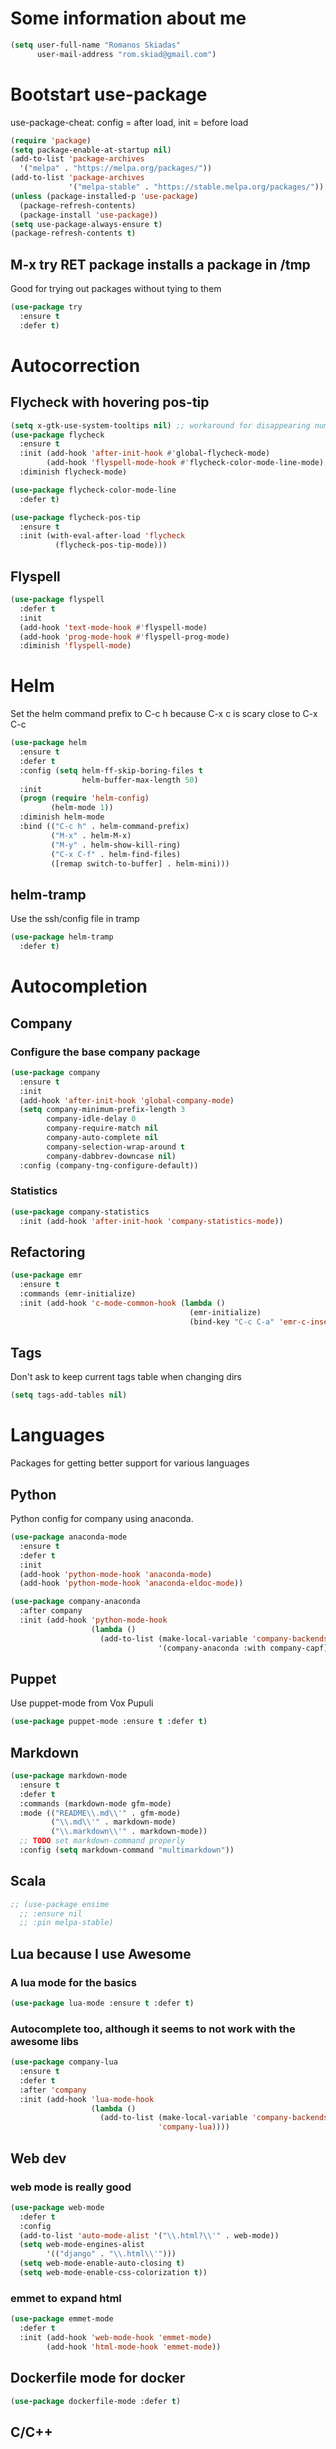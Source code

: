 * Some information about me
#+BEGIN_SRC emacs-lisp
(setq user-full-name "Romanos Skiadas"
      user-mail-address "rom.skiad@gmail.com")
#+END_SRC
* Bootstart use-package
  use-package-cheat: config = after load, init = before load
#+BEGIN_SRC emacs-lisp
  (require 'package)
  (setq package-enable-at-startup nil)
  (add-to-list 'package-archives
    '("melpa" . "https://melpa.org/packages/"))
  (add-to-list 'package-archives
               '("melpa-stable" . "https://stable.melpa.org/packages/"))
  (unless (package-installed-p 'use-package)
    (package-refresh-contents)
    (package-install 'use-package))
  (setq use-package-always-ensure t)
  (package-refresh-contents t)
#+END_SRC
** M-x try RET package installs a package in /tmp
   Good for trying out packages without tying to them
#+begin_src emacs-lisp
  (use-package try
    :ensure t
    :defer t)
#+end_src

* Autocorrection
** Flycheck with hovering pos-tip
#+BEGIN_SRC emacs-lisp
  (setq x-gtk-use-system-tooltips nil) ;; workaround for disappearing numbers, FIXME
  (use-package flycheck
    :ensure t
    :init (add-hook 'after-init-hook #'global-flycheck-mode)
          (add-hook 'flyspell-mode-hook #'flycheck-color-mode-line-mode)
    :diminish flycheck-mode)

  (use-package flycheck-color-mode-line
    :defer t)

  (use-package flycheck-pos-tip
    :ensure t
    :init (with-eval-after-load 'flycheck
            (flycheck-pos-tip-mode)))
#+END_SRC
** Flyspell
#+BEGIN_SRC emacs-lisp
  (use-package flyspell
    :defer t
    :init
    (add-hook 'text-mode-hook #'flyspell-mode)
    (add-hook 'prog-mode-hook #'flyspell-prog-mode)
    :diminish 'flyspell-mode)
#+END_SRC
* Helm
   Set the helm command prefix to C-c h because C-x c is scary close to C-x C-c
#+BEGIN_SRC emacs-lisp
  (use-package helm
    :ensure t
    :defer t
    :config (setq helm-ff-skip-boring-files t
                  helm-buffer-max-length 50)
    :init
    (progn (require 'helm-config)
           (helm-mode 1))
    :diminish helm-mode
    :bind (("C-c h" . helm-command-prefix)
           ("M-x" . helm-M-x)
           ("M-y" . helm-show-kill-ring)
           ("C-x C-f" . helm-find-files)
           ([remap switch-to-buffer] . helm-mini)))
#+END_SRC
** helm-tramp
   Use the ssh/config file in tramp
#+BEGIN_SRC emacs-lisp
  (use-package helm-tramp
    :defer t)
#+END_SRC

* Autocompletion
** Company
*** Configure the base company package
#+BEGIN_SRC emacs-lisp
  (use-package company
    :ensure t
    :init
    (add-hook 'after-init-hook 'global-company-mode)
    (setq company-minimum-prefix-length 3
          company-idle-delay 0
          company-require-match nil
          company-auto-complete nil
          company-selection-wrap-around t
          company-dabbrev-downcase nil)
    :config (company-tng-configure-default))
#+END_SRC
*** Statistics
    #+BEGIN_SRC emacs-lisp
    (use-package company-statistics
      :init (add-hook 'after-init-hook 'company-statistics-mode))
    #+END_SRC

** Refactoring
    #+BEGIN_SRC emacs-lisp
      (use-package emr
        :ensure t
        :commands (emr-initialize)
        :init (add-hook 'c-mode-common-hook (lambda ()
                                              (emr-initialize)
                                              (bind-key "C-c C-a" 'emr-c-insert-include c-mode-base-map))))
    #+END_SRC

** Tags
   Don't ask to keep current tags table when changing dirs
   #+BEGIN_SRC emacs-lisp
   (setq tags-add-tables nil)
   #+END_SRC
* Languages
  Packages for getting better support for various languages
** Python
   Python config for company using anaconda.
   #+BEGIN_SRC emacs-lisp
     (use-package anaconda-mode
       :ensure t
       :defer t
       :init
       (add-hook 'python-mode-hook 'anaconda-mode)
       (add-hook 'python-mode-hook 'anaconda-eldoc-mode))

     (use-package company-anaconda
       :after company
       :init (add-hook 'python-mode-hook
                       (lambda ()
                         (add-to-list (make-local-variable 'company-backends)
                                      '(company-anaconda :with company-capf)))))
   #+END_SRC
** Puppet
   Use puppet-mode from Vox Pupuli
   #+BEGIN_SRC emacs-lisp
   (use-package puppet-mode :ensure t :defer t)
   #+END_SRC
** Markdown
#+BEGIN_SRC emacs-lisp
  (use-package markdown-mode
    :ensure t
    :defer t
    :commands (markdown-mode gfm-mode)
    :mode (("README\\.md\\'" . gfm-mode)
           ("\\.md\\'" . markdown-mode)
           ("\\.markdown\\'" . markdown-mode))
    ;; TODO set markdown-command properly
    :config (setq markdown-command "multimarkdown"))
#+END_SRC
** Scala
#+BEGIN_SRC emacs-lisp
  ;; (use-package ensime
    ;; :ensure nil
    ;; :pin melpa-stable)
#+END_SRC
** Lua because I use Awesome
*** A lua mode for the basics
#+BEGIN_SRC emacs-lisp
  (use-package lua-mode :ensure t :defer t)
#+END_SRC
*** Autocomplete too, although it seems to not work with the awesome libs
#+BEGIN_SRC emacs-lisp
  (use-package company-lua
    :ensure t
    :defer t
    :after 'company
    :init (add-hook 'lua-mode-hook
                    (lambda ()
                      (add-to-list (make-local-variable 'company-backends)
                                   'company-lua))))
#+END_SRC

** Web dev
*** web mode is really good
#+BEGIN_SRC emacs-lisp
  (use-package web-mode
    :defer t
    :config
    (add-to-list 'auto-mode-alist '("\\.html?\\'" . web-mode))
    (setq web-mode-engines-alist
          '(("django" . "\\.html\\'")))
    (setq web-mode-enable-auto-closing t)
    (setq web-mode-enable-css-colorization t))
#+END_SRC
*** emmet to expand html
    #+BEGIN_SRC emacs-lisp
      (use-package emmet-mode
        :defer t
        :init (add-hook 'web-mode-hook 'emmet-mode)
              (add-hook 'html-mode-hook 'emmet-mode))
    #+END_SRC

** Dockerfile mode for docker
#+begin_src emacs-lisp
  (use-package dockerfile-mode :defer t)
#+end_src
** C/C++
*** Autocomplete std headers
#+BEGIN_SRC emacs-lisp
  (use-package company-c-headers
    :defer t
    :init (add-hook 'c-mode-hook
            (lambda ()
              (add-to-list (make-local-variable 'company-backends)
                           'company-c-headers))))
#+END_SRC

** YANG
#+BEGIN_SRC emacs-lisp
  (use-package yang-mode :defer t
    :bind (:map yang-mode-map
                ("C-c u" . sp-backward-up-sexp)) ;; Take me to your parent. sp is *brilliant*
    :init (add-hook 'yang-mode-hook (lambda ()
                                      (setq imenu-generic-expression
                                            '(("leaf" "leaf \\(.*\\) {" 1)
                                              ("container" "container \\(.*\\) {" 1)
                                              ("list" "list \\(.*\\) {" 1)
                                              ("grouping" "grouping \\(.*\\) {" 1)
                                              ("import" "import \\(.*\\) {" 1)
                                              )))))
#+END_SRC
** Nixos
*** Nix-mode for file editing
   #+BEGIN_SRC emacs-lisp
     (use-package nix-mode :defer t)
   #+END_SRC
*** Nix-company has great autocompletion
   #+BEGIN_SRC emacs-lisp
     (use-package company-nixos-options
       :after  company
       :defer t
       :init (add-hook 'nixos-mode-hook
                       (lambda ()
                         (add-to-list (make-local-variable 'company-backends)
                                      'company-nixos-options))))
   #+END_SRC
** Golang
*** Set the GOPATH if it's not set
    It's probably the default, so set and hope
    #+BEGIN_SRC emacs-lisp
      (unless (getenv "GOPATH")
        (setenv "GOPATH" "~/go"))
    #+END_SRC
*** Base go-mode
    Jump to def using [[https://github.com/rogpeppe/godef][godef]]
    Automatically add/remove missing imports with [[golang.org/x/tools/cmd/goimports][goimports]]
   #+BEGIN_SRC emacs-lisp
     (use-package go-mode
       :defer t
       :config (setq gofmt-command "goimports"
                     gofmt-show-errors nil) ;; what do i have flycheck for?
       ;; workaround not matching multiline signatures
       ;;  https://github.com/dominikh/go-mode.el/issues/57
       (add-hook 'go-mode-hook (lambda () (setq-local imenu-generic-expression
                                                      '(("type" "^type *\\([^ \t\n\r\f]*(\\)" 1)
                                                        ("func" "^func \\(.*\\)(" 1)))))
       (add-hook 'go-mode-hook (lambda () (setq-local whitespace-line-column 100)
                                          (whitespace-mode t)))
       (add-hook 'go-mode-hook (lambda () (setq fill-column 100)
                                          (auto-fill-mode t)))
       :init (add-hook 'before-save-hook 'gofmt-before-save)
       (add-hook 'go-mode-hook (lambda ()
                                 (local-set-key (kbd "M-.") 'godef-jump)
                                 (local-set-key (kbd "M-4 M-.") 'godef-jump-other-window)
                                 (local-set-key (kbd "C-c C-d") 'godoc-at-point))))
   #+END_SRC
*** Autocompletion, requires [[https://github.com/nsf/gocode%20][gocode]] and gopath to be set to include it
    FIXME: rebind template fwd, backward and yas fwd should i ever set it up with company
   #+BEGIN_SRC emacs-lisp
     (use-package company-go
       :after company
       :defer t
       :init (add-hook 'go-mode-hook
                       (lambda ()
                         (add-to-list (make-local-variable 'company-backends)
                                      'company-go)))
       :config (setq company-go-insert-arguments nil))
   #+END_SRC
*** Eldoc, also requires gocode
   #+BEGIN_SRC emacs-lisp
     (use-package go-eldoc
       :defer t
       :init (add-hook 'go-mode-hook 'go-eldoc-setup))
   #+END_SRC
*** Guru
    #+BEGIN_SRC emacs-lisp
      (use-package go-guru
        :defer t
        :init (add-hook 'go-mode-hook 'go-guru-hl-identifier-mode))
    #+END_SRC
*** playground inside emacs
    #+BEGIN_SRC emacs-lisp
    (use-package go-playground :defer t)
    #+END_SRC
*** go test to run tests
    #+BEGIN_SRC emacs-lisp
      (use-package gotest
        :config
        (add-hook 'go-test-mode-hook 'visual-line-mode)
        (brewery-go-test-config)
        (setq go-test-verbose t) ;; passes -v to go-test so the test names show when running them
        :bind (:map go-mode-map
               ("C-c t f" . go-test-current-file)
               ("C-c t t" . go-test-current-test)))
    #+END_SRC
*** go rename for refactoring
    #+BEGIN_SRC emacs-lisp
      (use-package go-rename
         :bind (:map go-mode-map
                     ("C-c r" . go-rename)))
    #+END_SRC
*** metalinter
    #+BEGIN_SRC emacs-lisp
      (use-package flycheck-gometalinter
        :init (add-hook 'go-mode-hook (lambda () (flycheck-select-checker 'gometalinter)))
        :config
        (progn
          (setq flycheck-gometalinter-fast t)
          (setq flycheck-gometalinter-disable-linters '("gocyclo" "goconst" "vetshadow"))
          (flycheck-gometalinter-setup)))
    #+END_SRC
** Protocol buffers
   #+BEGIN_SRC emacs-lisp
     (use-package protobuf-mode :defer t)
   #+END_SRC
** Rust
   #+BEGIN_SRC emacs-lisp
     (use-package rust-mode
       :defer t
       :config (setq rust-format-on-save t))
   #+END_SRC
   #+BEGIN_SRC emacs-lisp
     (use-package flycheck-rust
       :config (add-hook 'flycheck-mode-hook #'flycheck-rust-setup))
   #+END_SRC
   #+BEGIN_SRC emacs-lisp
   (use-package racer
     :defer t
     :init
     (add-hook 'rust-mode-hook 'racer-mode)
     (add-hook 'racer-mode-hook 'eldoc-mode))
   #+END_SRC
* Git configuration
** Magit
   The best thing since sliced bread and normal bread.
   vc is the built-in version control system and it is disabled because I don't use it really.
#+BEGIN_SRC emacs-lisp
  (use-package magit
    :bind
    (("C-c g" . magit-status)
     ("C-c l c" . magit-log-current)
     ("C-c l l" . magit-log-branches))
    :ensure t)
  (setq vc-handled-backends nil)
#+END_SRC
** Configure git-gutter, make it work with linum
#+BEGIN_SRC emacs-lisp
  (use-package git-gutter
     :defer t
     :ensure t
     :config
     (setq git-gutter:update-interval 0.1)
     :init
     (global-git-gutter-mode t)
     :diminish git-gutter-mode)
#+END_SRC

* Navigation
** Swiper for more fine-grained search in a buffer
*** The swiper package that uses helm
#+BEGIN_SRC emacs-lisp
  (use-package swiper-helm
    :ensure t
    :defer t
    :bind (("M-i" . swiper-helm)))
#+END_SRC
** Hydra: bindings that stick around
   Tired of pressing C-c ! n C-c ! n C-c ! p again and again to go through the errors?
   Hydra can make this C-c ! n n n n p n etc!
#+BEGIN_SRC emacs-lisp
  (use-package hydra
    :defer t
    :ensure t)
#+END_SRC
** Bind imenu to something again
   #+BEGIN_SRC emacs-lisp
   (global-set-key (kbd "M-o") 'helm-semantic-or-imenu)
   #+END_SRC
** Imenu-anywhere gives imenu across a number of buffers
   #+BEGIN_SRC emacs-lisp
     (use-package imenu-anywhere
       :bind (("C-c i" . helm-imenu-anywhere)))
   #+END_SRC
** Avy
   Jump to places in the buffer
   #+BEGIN_SRC emacs-lisp
     (use-package avy :defer t)
   #+END_SRC
** Projectile
*** Base projectile package
   Enable projectile globally, then C-c p is the prefix for projectile.
#+BEGIN_SRC emacs-lisp
  (use-package projectile
    :ensure t
    :init (projectile-global-mode)
    (add-to-list 'projectile-globally-ignored-directories "Godeps")
    (projectile-cleanup-known-projects)
    :config (setq projectile-mode-line
                  '(:eval (format " Projectile[%s]"
                                  (projectile-project-name))))
    )
#+END_SRC
*** Helm projectile for easily switching projects and files in the project
#+BEGIN_SRC emacs-lisp
  (use-package helm-projectile
    :config (helm-projectile-on))
#+END_SRC
*** Helm-ag is required for helm-projectile-ag below
#+BEGIN_SRC emacs-lisp
  (use-package helm-ag
    :ensure t
    :defer t)
#+END_SRC
*** Helm projectile for some projectile niceness with helm
#+BEGIN_SRC emacs-lisp
  (defun rski/c-p-dwim()
    "If inside a project, do find-file, otherwise switch to a project."
    (interactive)
    (if (ignore-errors (projectile-project-root))
        (helm-projectile-switch-to-buffer)
      (helm-projectile-switch-project)))

  (use-package helm-projectile
    :ensure t
    :bind ("M-I" . helm-projectile-ag))
#+END_SRC
** scrolling
   one line at a time
   #+BEGIN_SRC emacs-lisp
     (setq scroll-conservatively 1000)
   #+END_SRC
** treemacs
   Treemacs has a built-in persistent tag view. which i want to have.
   It also looks amazing, much better than neotree.
   #+BEGIN_SRC emacs-lisp
   (use-package treemacs :defer t)
   (use-package treemacs-projectile
     :defer t
     :after treemacs
     :bind (("C-c v" . treemacs-projectile-toggle))
     :after projectile)
   #+END_SRC
* Niceties
** Line numbers
   This only works with emacs26 but idc
   #+BEGIN_SRC emacs-lisp
     (setq display-line-numbers-grow-only t)
     (add-hook 'prog-mode-hook #'display-line-numbers-mode)
     (add-hook 'text-mode-hook #'display-line-numbers-mode)
   #+END_SRC
** Oh god shut up
   #+BEGIN_SRC emacs-lisp
   (setq ring-bell-function 'ignore)
   #+END_SRC
** Which key to show possible candidates for keystrokes after a prefix like C-c

#+BEGIN_SRC emacs-lisp
(use-package which-key
:ensure t
:defer t
:init (which-key-mode)
:diminish which-key-mode)
#+END_SRC

** Whitespace
#+BEGIN_SRC emacs-lisp
(use-package ws-butler
  :ensure t
  :defer t
  :init
  (add-hook 'text-mode-hook #'ws-butler-mode)
  (add-hook 'prog-mode-hook #'ws-butler-mode)
  :diminish ws-butler-mode)

  (add-hook 'text-mode-hook (lambda () (setq show-trailing-whitespace t)))
  (add-hook 'prog-mode-hook (lambda () (setq show-trailing-whitespace t)))
#+END_SRC

** Better defaults.
    Remove toolbars, scroll bars, etc, remember pointer when closing file, mouse yank insert at point,
    sets require-final-newline, indent-tabs set to nil, other useful stuff
    Also set it up so that files have at least one directory prefixed. This is really helpful.
#+BEGIN_SRC emacs-lisp
(use-package better-defaults
  :init (setq uniquify-min-dir-content 1)
  :ensure t)
#+END_SRC

** Other little nice settings

#+BEGIN_SRC emacs-lisp
  (setq sentence-end-double-space nil) ;; when filling, use one space after fullstop
  (defalias 'yes-or-no-p 'y-or-n-p)
  (setq column-number-mode 1)
  (setq backup-directory-alist
        `((".*" . "~/.tmp/emacs")))
  (setq auto-save-file-name-transforms
        `((".*" ,"~/.tmp/emacs" t)))
  (setq visible-bell nil)
  (setq inhibit-startup-screen t)
  (add-to-list 'auto-mode-alist '("Cask" . emacs-lisp-mode))
  (add-hook 'prog-mode-hook (lambda () (setq tab-width 4))) ; 8 is the default and that is waaaay to much
  (setq create-lockfiles nil);; might be a bad idea but for 99% of the time should be ok
#+END_SRC

** Highlight todos
   #+BEGIN_SRC emacs-lisp
   (use-package hl-todo
     :init (global-hl-todo-mode))
   #+END_SRC
* Theming
** monokai does nice highlighting of src blocks in org
#+BEGIN_SRC emacs-lisp
  (use-package monokai-theme
    :ensure t
    :defer t)
    ;; :init (load-theme 'monokai 'no-confirm))
#+END_SRC
** atom one dark is also a good theme
   #+BEGIN_SRC emacs-lisp
   (use-package atom-one-dark-theme
     :ensure t
     :defer t)
   #+END_SRC
** solarised is pretty nice too
   #+BEGIN_SRC emacs-lisp
   (use-package solarized-theme
     :defer t
     :init (load-theme 'solarized-dark 'no-confirm))
   #+END_SRC
** left fringe arrow
   Set the face for the breakpoint triangle (and whatever else uses this bitmap)
   #+BEGIN_SRC emacs-lisp
     (defface right-triangle-face
       '((t :foreground "red"))
       "Face for the right-triangle bitmap.")
     (set-fringe-bitmap-face 'right-triangle 'right-triangle-face)
   #+END_SRC
** Fonts
#+BEGIN_SRC emacs-lisp
(set-face-attribute 'default nil
                    :family "Source Code Pro" :height 105)
#+END_SRC
** Rainbow delimiters
   #+BEGIN_SRC emacs-lisp
     (use-package rainbow-delimiters :defer t
       :init (add-hook 'emacs-lisp-mode-hook 'rainbow-delimiters-mode))
   #+END_SRC
** Mode line
  #+BEGIN_SRC emacs-lisp
    (setq-default mode-line-format '("" mode-line-modified
          mode-line-remote " " mode-line-buffer-identification
          mode-line-position mode-line-modes mode-line-misc-info))
  #+END_SRC
* Org mode
** Install org from the repos
#+BEGIN_SRC emacs-lisp
  (use-package org
    :ensure t
    :defer t ;; FIXME this doesn't actually do much for some reason
    :init (setq org-todo-keywords
                '((sequence "TODO" "|" "DONE" "ABANDONED")))
          (setq org-hide-leading-stars t)
    :bind (("\C-col" . org-store-link)
           ("\C-coa" . org-agenda)
           ("\C-coc" . org-capture)
           ("\C-cob" . org-switchb))
    :config (setq org-directory (expand-file-name "~/org"))
     (load-library "find-lisp")
     (defun rski/set-org-agenda-files()
       (interactive)
       (setq org-agenda-files (find-lisp-find-files "~/org" "\.org$")))
    (rski/set-org-agenda-files)
    (setq org-default-notes-file (concat org-directory "/agenda.org"))
    (setq org-src-fontify-natively t))
#+END_SRC

** Presentations
*** Org (for some reason called ox-reveal too, kinda confusing) reveal for exporting to reveal.js

#+BEGIN_SRC emacs-lisp
    (use-package ox-reveal
      :ensure t
      :defer t
      :config (setq org-reveal-root "http://cdn.jsdelivr.net/reveal.js/3.0.0/")
      :init (add-hook 'org-mode 'reveal-mode))
#+END_SRC

*** htmlize for syntax highlighting in org presentations

#+BEGIN_SRC emacs-lisp
  (use-package htmlize
    :ensure t
    :defer t)
#+END_SRC

** Plot with gnuplot
   org-plot/gnuplot requires the gnuplot lib
   #+BEGIN_SRC emacs-lisp
     (use-package gnuplot :defer t)
   #+END_SRC
* Terminal
** Eshell
   Because I keep forgetting
   #+BEGIN_SRC emacs-lisp
     (defalias 'vim 'find-file)
     (defalias 'emacs 'find-file)
     (add-hook 'eshell-mode-hook
               (lambda ()
                 (setq show-trailing-whitespace nil)))
   #+END_SRC
* Editing
** Evil
   #+BEGIN_SRC emacs-lisp
     (use-package evil
       :config (evil-mode)
       (setq evil-fold-list
             `(((origami-mode)
                :open-all   ,(lambda () (origami-open-all-nodes (current-buffer)))
                :close-all  ,(lambda () (origami-close-all-nodes (current-buffer)))
                :toggle     ,(lambda () (origami-toggle-node (current-buffer) (point)))
                :open       ,(lambda () (origami-open-node (current-buffer) (point)))
                :open-rec   ,(lambda () (origami-open-node-recursively (current-buffer) (point)))
                :close      ,(lambda () (origami-close-node (current-buffer) (point))))))
       :bind (:map evil-motion-state-map
             (":" .  evil-repeat-find-char)
             (";" . evil-ex))
       :after (evil-magit evil-leader))

     (use-package evil-magit
       :config (evil-magit-init))

     (use-package evil-leader
       :defer t
       :init (global-evil-leader-mode)
       :config (evil-leader/set-key
                "ee" 'eval-last-sexp
                "f" 'helm-find-files
                "xb" 'helm-mini
                "xkk" 'kill-current-buffer
                "oo" 'other-window
                "of" 'other-frame
                "ww" 'evil-window-next
                "ws" 'evil-window-split
                "c" 'avy-goto-char-2
                "s" 'rski-smartparens-hydra/body)
               (evil-leader/set-leader ",")
               (define-key evil-normal-state-map (kbd "C-p") 'rski/c-p-dwim)
               (evil-define-key 'normal go-mode-map (kbd "gd") 'godef-jump)
               (evil-define-key 'normal go-mode-map (kbd "god") 'godef-jump-other-window)
               (evil-define-key 'visual go-mode-map (kbd "gd") 'godef-jump)
               (evil-define-key 'visual go-mode-map (kbd "god") 'godef-jump-other-window))

     (use-package evil-escape
       :config (evil-escape-mode))

     ;; (use-package org-evil)
     ;; (use-package evil-smartparens)
     ;; (use-package evil-nerd-commenter)
     (use-package evil-surround :init (global-evil-surround-mode))
   #+END_SRC
** Folding
   Required by evil-fold
   #+BEGIN_SRC emacs-lisp
   (use-package origami
     :init (global-origami-mode))
   #+END_SRC
** Undo tree
#+BEGIN_SRC emacs-lisp
  (use-package undo-tree
    :config (global-undo-tree-mode 1)
    :ensure t
    :defer t
    :bind (("C-/" . undo)
           ("C-c C-/" . undo-tree-redo)))
#+END_SRC
** Smartparens
#+BEGIN_SRC emacs-lisp
  (use-package smartparens
    :ensure t
    :defer t
    :init
    (add-hook 'prog-mode-hook #'smartparens-mode)
    (add-hook 'text-mode-hook #'smartparens-mode)
    :config (defhydra rski-smartparens-hydra ()
            "Edit parens"
            ("l" sp-forward-slurp-sexp "s-back")
            ("h" sp-backward-slurp-sexp "s-fwd")
            ("u" sp-unwrap-sexp "unwrap")
            ("w" sp-rewrap-sexp "rewrap"))
            (require 'smartparens-config)
    :bind (("C-c s" . rski-smartparens-hydra/body))
    :diminish smartparens-mode)
#+END_SRC
** Comments
   Rebind M-; to comment out lines instead of insert comments in the end
   #+BEGIN_SRC emacs-lisp
   (global-set-key (kbd "M-;") 'comment-line)
   #+END_SRC
** Whitespace
   #+BEGIN_SRC emacs-lisp
    (setq whitespace-style '(face lines-tail))
   #+END_SRC
* Make visiting and reloading the config easy
** Visit the config file
#+BEGIN_SRC emacs-lisp
  (defun rski/visit-config ()
    (interactive)
    (find-file (substitute-in-file-name "$HOME/.emacs.d/config.org")))
#+END_SRC
** Load the config with babel
#+BEGIN_SRC emacs-lisp
  (defun rski/load-config ()
    (interactive)
    (setq config-file (substitute-in-file-name "$HOME/.emacs.d/config.org"))
    (org-babel-load-file config-file))
#+END_SRC
* Modeline stuff
** Display battery and time
   #+BEGIN_SRC emacs-lisp
   (display-time-mode t)
   (display-battery-mode t)
   (setq battery-mode-line-format "[%L %b%p%% %t]")
   #+END_SRC
* Applications
** Ledger
*** The base backage
   TODO
   (defvar ledger-environment-alist nil
  "Variable to hold details about ledger-mode's environment.
Adding the dotted pair (\"decimal-comma\" . t) will tell ledger
to treat commas as decimal separator.")
   #+BEGIN_SRC emacs-lisp
     (use-package ledger-mode
       :defer t
       :config (add-to-list 'auto-mode-alist '("\\.ledger$" . ledger-mode)))
   #+END_SRC
*** Flycheck for in-buffer formatting and balancing
    Pedantic means all accounts and payees need to be defined before being used
   #+BEGIN_SRC emacs-lisp
     (use-package flycheck-ledger
       :defer t
       :init (setq flycheck-ledger-pedantic "check-payees"))
   #+END_SRC
** IRC
   Make ERC spellcheck messages before I send them
   #+BEGIN_SRC emacs-lisp
     (add-hook 'erc-mode-hook 'erc-spelling-mode)
     (setq erc-pcomplete-nick-postfix ", ")
   #+END_SRC
** Feeds with elfeed
   #+BEGIN_SRC emacs-lisp
     (use-package elfeed
       :defer t
       :config (setq elfeed-feeds
                     '(("http://planet.emacsen.org/atom.xml" emacs)
                       ("http://steve-yegge.blogspot.com/atom.xml" blog emacs)
                       ("http://nullprogram.com/feed/" blog emacs))))

   #+END_SRC
** eww
   #+BEGIN_SRC emacs-lisp
     (defun rski/rfc (rfc)
       (interactive "nView RFC>")
       (eww (format "https://tools.ietf.org/html/rfc%s" rfc )))

   #+END_SRC
* Remacs
  #+BEGIN_SRC emacs-lisp
    (defun list-unported-remacs-funcs (remacs-dir)
      (unless (file-directory-p remacs-dir)
        (user-error "dir \"%s\" not found" remacs-dir))
      (let* ((default-directory (concat (file-name-as-directory remacs-dir) "src"))
             (defuns (shell-command-to-string "grep -rnIH \"^DEFUN\""))
             (defun-list (split-string defuns "\n" t)))
        (let ((buff (get-buffer-create "*unported functions*"))
              prev-file)
          (switch-to-buffer-other-window buff)
          (delete-region (point-min) (point-max))
          (org-mode)
          (dolist (line defun-list)
            (let ((current-file (car (split-string line ":" t))))
              (unless (string-equal prev-file current-file)
                (setq prev-file current-file)
                (insert "* " prev-file "\n"))
              (insert "  - " (cadr (split-string line "\"")) "\n")
              )))))

    (defun rski/list-unported-emacs-funcs ()
      (interactive)
      (list-unported-remacs-funcs "~/Code/rust/remacs"))
  #+END_SRC
* System
  Emacs is one of the things that i will pretty much *always* start,
  so putting my startup scripts here is DE/WM agnostic
** Disable touchpad
   It gets in the way when typing, I use the trackpoint anyway
   #+BEGIN_SRC emacs-lisp
     (let* ((touchpad-id-str (shell-command-to-string "xinput list --id-only  \"SynPS/2 Synaptics TouchPad\""))
            (touchpad-id (string-to-number touchpad-id-str)))
       (unless (eq touchpad-id 0)
         (message "disabling device with id %s, hoping it's the touchpad" touchpad-id)
         (shell-command (format "xinput disable %s" touchpad-id))))
   #+END_SRC
** Set up the keyboard
   My keyboard config gets messed up when I plug in a keyboard (eg dock the laptop)
   It is easier and faster to just call a command in Emacs rather than have to restart
   awesome (IF I'm using awesome) or any other awesome-based solution.
   This makes caps another control and right ctrl change layout
   #+BEGIN_SRC emacs-lisp
     (defun rski/set-up-keyboard()
       (interactive)
       (shell-command "setxkbmap -layout \"gb,el\" -option \"ctrl:nocaps\" -option \"grp:rctrl_toggle\""))

     (rski/set-up-keyboard)
     (defun rski/UNMESS-KEYBOARD()
       "I very often press caps lock before Emacs disables it and then
       start Emacs before pressing it again. Use this function to
       enable it again so that I can turn it off"
       (interactive)
       (shell-command "setxkbmap -layout \"gb,el\" -option \"\"")
       (sleep-for 1)
       (rski/set-up-keyboard))
   #+END_SRC
** Xrandr
   #+BEGIN_SRC emacs-lisp
        (defun rski/xrandr-vertical()
          (interactive)
          (shell-command "xrandr --output DP-2-1 --off --output DP-2-2 --rotate left --auto --right-of eDP-1 --output eDP-1 --auto"))
        (defun rski/xrandr-auto()
          (interactive)
          (shell-command "xrandr --auto"))
   #+END_SRC

* Hacks
  Load the work in progress stuff that the world is not ready for.
  There is horrible stuff brewing in there. Also work stuff that I do not want to publish.
#+BEGIN_SRC emacs-lisp
 (use-package brewery
   :defer t
   :commands brewery-go-test-config ;; Whenever I open a go file, this function gets evaluated, pulling the rest of the file along with other commands that should be autoloaded but aren't, so they become available by chance. Eh.
   :ensure nil
   :load-path "~/Code/emacs-brewery/")
#+END_SRC

#+BEGIN_SRC emacs-lisp
  (org-babel-do-load-languages
        'org-babel-load-languages
        '((emacs-lisp . t)
          (octave . t)))
#+END_SRC
